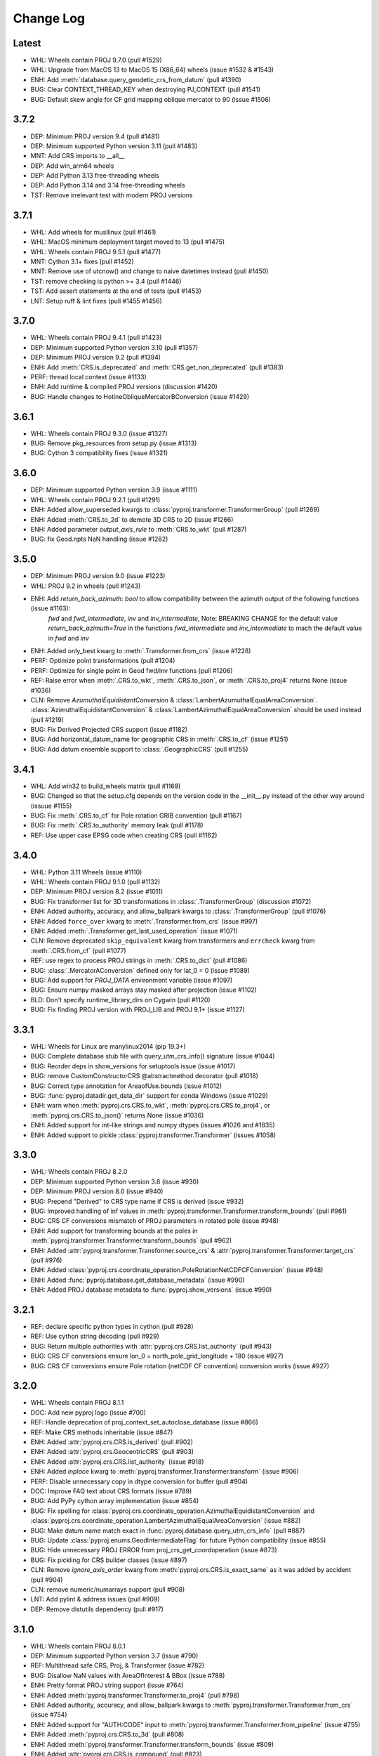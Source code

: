 Change Log
==========

Latest
------
- WHL: Wheels contain PROJ 9.7.0 (pull #1529)
- WHL: Upgrade from MacOS 13 to MacOS 15 (X86_64) wheels (issue #1532 & #1543)
- ENH: Add :meth:`database.query_geodetic_crs_from_datum` (pull #1390)
- BUG: Clear CONTEXT_THREAD_KEY when destroying PJ_CONTEXT (pull #1541)
- BUG: Default skew angle for CF grid mapping oblique mercator to 90 (issue #1506)

3.7.2
-----
- DEP: Minimum PROJ version 9.4 (pull #1481)
- DEP: Minimum supported Python version 3.11 (pull #1483)
- MNT: Add CRS imports to __all__
- DEP: Add win_arm64 wheels
- DEP: Add Python 3.13 free-threading wheels
- DEP: Add Python 3.14 and 3.14 free-threading wheels
- TST: Remove irrelevant test with modern PROJ versions

3.7.1
------
- WHL: Add wheels for musllinux (pull #1461)
- WHL: MacOS minimum deployment target moved to 13 (pull #1475)
- WHL: Wheels contain PROJ 9.5.1 (pull #1477)
- MNT: Cython 3.1+ fixes (pull #1452)
- MNT: Remove use of utcnow() and change to naive datetimes instead (pull #1450)
- TST: remove checking is python >= 3.4 (pull #1446)
- TST: Add assert statements at the end of tests (pull #1453)
- LNT: Setup ruff & lint fixes (pull #1455 #1456)

3.7.0
------
- WHL: Wheels contain PROJ 9.4.1 (pull #1423)
- DEP: Minimum supported Python version 3.10 (pull #1357)
- DEP: Minimum PROJ version 9.2 (pull #1394)
- ENH: Add :meth:`CRS.is_deprecated` and :meth:`CRS.get_non_deprecated` (pull #1383)
- PERF: thread local context (issue #1133)
- ENH: Add runtime & compiled PROJ versions (discussion #1420)
- BUG: Handle changes to HotineObliqueMercatorBConversion (issue #1429)

3.6.1
------
- WHL: Wheels contain PROJ 9.3.0 (issue #1327)
- BUG: Remove pkg_resources from setup.py (issue #1313)
- BUG: Cython 3 compatibility fixes (issue #1321)

3.6.0
------
- DEP: Minimum supported Python version 3.9 (issue #1111)
- WHL: Wheels contain PROJ 9.2.1 (pull #1291)
- ENH: Added allow_superseded kwargs to :class:`pyproj.transformer.TransformerGroup` (pull #1269)
- ENH: Added :meth:`CRS.to_2d` to demote 3D CRS to 2D (issue #1266)
- ENH: Added parameter `output_axis_rule` to :meth:`CRS.to_wkt` (pull #1287)
- BUG: fix Geod.npts NaN handling (issue #1282)

3.5.0
------
- DEP: Minimum PROJ version 9.0 (issue #1223)
- WHL: PROJ 9.2 in wheels (pull #1243)
- ENH: Add `return_back_azimuth: bool` to allow compatibility between the azimuth output of the following functions (issue #1163):
    `fwd` and `fwd_intermediate`, `inv` and `inv_intermediate`,
    Note: BREAKING CHANGE for the default value `return_back_azimuth=True` in the functions `fwd_intermediate` and `inv_intermediate`
    to mach the default value in `fwd` and `inv`
- ENH: Added only_best kwarg to :meth:`.Transformer.from_crs` (issue #1228)
- PERF: Optimize point transformations (pull #1204)
- PERF: Optimize for single point in Geod fwd/inv functions (pull #1206)
- REF: Raise error when :meth:`.CRS.to_wkt`, :meth:`.CRS.to_json`, or :meth:`.CRS.to_proj4` returns None (issue #1036)
- CLN: Remove `AzumuthalEquidistantConversion` & :class:`LambertAzumuthalEqualAreaConversion`. :class:`AzimuthalEquidistantConversion` & :class:`LambertAzimuthalEqualAreaConversion` should be used instead (pull #1219)
- BUG: Fix Derived Projected CRS support (issue #1182)
- BUG: Add horizontal_datum_name for geographic CRS in :meth:`.CRS.to_cf` (issue #1251)
- BUG: Add datum ensemble support to :class:`.GeographicCRS` (pull #1255)

3.4.1
-----
- WHL: Add win32 to build_wheels matrix (pull #1169)
- BUG: Changed so that the setup.cfg depends on the version code in the __init__.py instead of the other way around (issuue #1155)
- BUG: Fix :meth:`.CRS.to_cf` for Pole rotation GRIB convention (pull #1167)
- BUG: Fix :meth:`.CRS.to_authority` memory leak (pull #1178)
- REF: Use upper case EPSG code when creating CRS (pull #1162)

3.4.0
-----
- WHL: Python 3.11 Wheels (issue #1110)
- WHL: Wheels contain PROJ 9.1.0 (pull #1132)
- DEP: Minimum PROJ version 8.2 (issue #1011)
- BUG: Fix transformer list for 3D transformations in :class:`.TransformerGroup` (discussion #1072)
- ENH: Added authority, accuracy, and allow_ballpark kwargs to :class:`.TransformerGroup` (pull #1076)
- ENH: Added ``force_over`` kwarg to :meth:`.Transformer.from_crs` (issue #997)
- ENH: Added :meth:`.Transformer.get_last_used_operation` (issue #1071)
- CLN: Remove deprecated ``skip_equivalent`` kwarg from transformers and ``errcheck`` kwarg from :meth:`.CRS.from_cf` (pull #1077)
- REF: use regex to process PROJ strings in :meth:`.CRS.to_dict` (pull #1086)
- BUG: :class:`.MercatorAConversion` defined only for lat_0 = 0 (issue #1089)
- BUG: Add support for `PROJ_DATA` environment variable (issue #1097)
- BUG: Ensure numpy masked arrays stay masked after projection (issue #1102)
- BLD: Don't specify runtime_library_dirs on Cygwin (pull #1120)
- BUG: Fix finding PROJ version with PROJ_LIB and PROJ 9.1+ (issue #1127)

3.3.1
-------
- WHL: Wheels for Linux are manylinux2014 (pip 19.3+)
- BUG: Complete database stub file with query_utm_crs_info() signature (issue #1044)
- BUG: Reorder deps in show_versions for setuptools issue (issue #1017)
- BUG: remove CustomConstructorCRS @abstractmethod decorator (pull #1018)
- BUG: Correct type annotation for AreaofUse.bounds (issue #1012)
- BUG: :func:`pyproj.datadir.get_data_dir` support for conda Windows (issue #1029)
- ENH: warn when :meth:`pyproj.crs.CRS.to_wkt`, :meth:`pyproj.crs.CRS.to_proj4`, or :meth:`pyproj.crs.CRS.to_json()` returns None (issue #1036)
- ENH: Added support for int-like strings and numpy dtypes (issues #1026 and #1835)
- ENH: Added support to pickle :class:`pyproj.transformer.Transformer` (issues #1058)

3.3.0
-------
- WHL: Wheels contain PROJ 8.2.0
- DEP: Minimum supported Python version 3.8 (issue #930)
- DEP: Minimum PROJ version 8.0 (issue #940)
- BUG: Prepend "Derived" to CRS type name if CRS is derived (issue #932)
- BUG: Improved handling of inf values in :meth:`pyproj.transformer.Transformer.transform_bounds` (pull #961)
- BUG: CRS CF conversions mismatch of PROJ parameters in rotated pole (issue #948)
- ENH: Add support for transforming bounds at the poles in :meth:`pyproj.transformer.Transformer.transform_bounds` (pull #962)
- ENH: Added :attr:`pyproj.transformer.Transformer.source_crs` & :attr:`pyproj.transformer.Transformer.target_crs` (pull #976)
- ENH: Added :class:`pyproj.crs.coordinate_operation.PoleRotationNetCDFCFConversion` (issue #948)
- ENH: Added :func:`pyproj.database.get_database_metadata` (issue #990)
- ENH: Added PROJ database metadata to :func:`pyproj.show_versions` (issue #990)

3.2.1
------
- REF: declare specific python types in cython (pull #928)
- REF: Use cython string decoding (pull #929)
- BUG: Return multiple authorities with :attr:`pyproj.crs.CRS.list_authority` (pull #943)
- BUG: CRS CF conversions ensure lon_0 = north_pole_grid_longitude + 180 (issue #927)
- BUG: CRS CF conversions ensure Pole rotation (netCDF CF convention) conversion works (issue #927)

3.2.0
------
- WHL: Wheels contain PROJ 8.1.1
- DOC: Add new pyproj logo (issue #700)
- REF: Handle deprecation of proj_context_set_autoclose_database (issue #866)
- REF: Make CRS methods inheritable (issue #847)
- ENH: Added :attr:`pyproj.crs.CRS.is_derived` (pull #902)
- ENH: Added :attr:`pyproj.crs.GeocentricCRS` (pull #903)
- ENH: Added :attr:`pyproj.crs.CRS.list_authority` (issue #918)
- ENH: Added `inplace` kwarg to :meth:`pyproj.transformer.Transformer.transform` (issue #906)
- PERF: Disable unnecessary copy in dtype conversion for buffer (pull #904)
- DOC: Improve FAQ text about CRS formats (issue #789)
- BUG: Add PyPy cython array implementation (issue #854)
- BUG: Fix spelling for
  :class:`pyproj.crs.coordinate_operation.AzimuthalEquidistantConversion`
  and :class:`pyproj.crs.coordinate_operation.LambertAzimuthalEqualAreaConversion` (issue #882)
- BUG: Make datum name match exact in :func:`pyproj.database.query_utm_crs_info` (pull #887)
- BUG: Update :class:`pyproj.enums.GeodIntermediateFlag` for future Python compatibility (issue #855)
- BUG: Hide unnecessary PROJ ERROR from proj_crs_get_coordoperation (issue #873)
- BUG: Fix pickling for CRS builder classes (issue #897)
- CLN: Remove `ignore_axis_order` kwarg from :meth:`pyproj.crs.CRS.is_exact_same` as it was added by accident (pull #904)
- CLN: remove numeric/numarrays support (pull #908)
- LNT: Add pylint & address issues (pull #909)
- DEP: Remove distutils dependency (pull #917)

3.1.0
-----
* WHL: Wheels contain PROJ 8.0.1
* DEP: Minimum supported Python version 3.7 (issue #790)
* REF: Multithread safe CRS, Proj, & Transformer (issue #782)
* BUG: Disallow NaN values with AreaOfInterest & BBox (issue #788)
* ENH: Pretty format PROJ string support (issue #764)
* ENH: Added :meth:`pyproj.transformer.Transformer.to_proj4` (pull #798)
* ENH: Added authority, accuracy, and allow_ballpark kwargs to :meth:`pyproj.transformer.Transformer.from_crs` (issue #754)
* ENH: Added support for "AUTH:CODE" input to :meth:`pyproj.transformer.Transformer.from_pipeline` (issue #755)
* ENH: Added :meth:`pyproj.crs.CRS.to_3d` (pull #808)
* ENH: Added :meth:`pyproj.transformer.Transformer.transform_bounds` (issue #809)
* ENH: Added :attr:`pyproj.crs.CRS.is_compound` (pull #823)
* ENH: Added `initial_idx` and `terminal_index` kwargs to :meth:`pyproj.Geod.npts` (pull #841)
* ENH: Added :meth:`pyproj.Geod.inv_intermediate` & :meth:`pyproj.Geod.fwd_intermediate` (pull #841)
* REF: Skip transformations if `noop` & deprecate `skip_equivalent` (pull #824)

3.0.1
-----
* WHL: Wheels contain PROJ 7.2.1
* Use `proj_context_errno_string` in PROJ 8+ due to deprecation (issue #760)
* BUG: Allow transformations with empty arrays (issue #766)
* BUG: support numpy objects in CRS.from_cf (issue #773)

3.0.0
-----
* Minimum supported Python version 3.6 (issue #499)
* Minimum PROJ version 7.2 (issues #599 & #689)
* WHL: Removed datumgrids from wheels because not needed with RFC 4 (pull #628)
* WHL: Wheels contain PROJ 7.2
* ENH: Added :ref:`network_api` (#675, #691, #695)
* ENH: Added ability to use global context (issue #661)
* ENH: Added transformation grid sync API/CLI (issue #572)
* ENH: Support objects with '__array__' method (pandas.Series, xarray.DataArray, dask.array.Array) (issue #573)
* ENH: Added :func:`pyproj.datadir.get_user_data_dir` (pull #636)
* ENH: Added :attr:`pyproj.transformer.Transformer.is_network_enabled` (issue #629)
* ENH: Added :meth:`pyproj.transformer.TransformerGroup.download_grids` (pull #643)
* ENH: Use 'proj_get_units_from_database' in :func:`pyproj.database.get_units_map` & cleanup :func:`pyproj.database.get_codes` (issue #619)
* ENH: Added support for radians for Proj & Transformer.from_pipeline & use less gil (issue #612)
* ENH: Datum.from_name default to check all datum types (issue #606)
* ENH: Use from_user_input in __eq__ when comparing CRS sub-classes (i.e. PrimeMeridian, Datum, Ellipsoid, etc.) (issue #606)
* ENH: Add support for coordinate systems with CRS using CF conventions (issue #536)
* ENH: Use `proj_is_equivalent_to_with_ctx` in the place of `proj_is_equivalent_to` internally (issue #666)
* BUG: Add support for identifying engineering/parametric/temporal datums (issue #670)
* ENH: Add support for temporal CRS CF coordinate system (issue #672)
* ENH: Added support for debugging internal PROJ (pull #696)
* ENH: Added pathlib support for data directory methods (pull #702)
* ENH: Added :func:`pyproj.database.query_crs_info` (pull #703)
* ENH: Added :func:`pyproj.database.query_utm_crs_info` (pull #712)
* REF: Refactor Proj to inherit from Transformer (issue #624)
* REF: Added `pyproj.database`, `pyproj.aoi`, and `pyproj.list` modules (pull #703)
* BUG: Fix handling of polygon holes when calculating area in Geod (pull #686)

2.6.1
~~~~~
* WHL: Wheels contain PROJ version is 7.0.1
* BUG: Allow `*_name` to be added in CRS.to_cf (issue #585)
* BUG: Fix building prime meridian in :meth:`pyproj.crs.CRS.from_cf` (pull #588)
* BUG: Fix check for numpy bool True kwarg (pull #590)
* DOC: Update pyproj.Proj docstrings for clarity (issue #584)
* Added `pyproj.__proj_version__`
* BUG: Fix :meth:`pyproj.Proj.get_factors` (issue #600)
* BUG: fix unequal (!=) with non-CRS type (pull #596)

2.6.0
~~~~~
* ENH: Added :meth:`pyproj.Proj.get_factors` (issue #503)
* ENH: Added type hints (issue #369)
* BUG: Don't use CRS classes for defaults in CRS child class init signatures (issue #554)
* ENH: Updated :attr:`pyproj.crs.CRS.axis_info` to pull all relevant axis information from CRS (issue #557)
* ENH: Added :meth:`pyproj.transformer.Transform.__eq__` (issue #559)
* ENH: Added :attr:`pyproj.crs.CRS.utm_zone` (issue #561)
* BUG: Modify CRS dict test to accommodate numpy bool types. (issue #564)
* BUG: Fix pipeline transformations to match cct (issue #565)
* BUG: Don't silently ignore kwargs when projparams are specified (Proj & CRS) (issue #565)

2.5.0
~~~~~
* WHL: Wheels contain PROJ version is 6.3.1
* Remove deprecated PyObject_AsWriteBuffer (issue #495)
* ENH: Added :meth:`pyproj.crs.CRS.equals` with `ignore_axis_order` kwarg (issue #493)
* ENH: Added :meth:`pyproj.crs.CoordinateSystem.from_json`, :meth:`pyproj.crs.CoordinateSystem.from_json_dict`, and :meth:`pyproj.crs.CoordinateSystem.from_string` (pull #501)
* ENH: Added :class:`pyproj.crs.CoordinateSystem` to `pyproj.crs` namespace (pull #501)
* ENH: Added :meth:`pyproj.crs.CoordinateSystem.from_user_input`, :meth:`pyproj.crs.CoordinateOperation.from_user_input`, :meth:`pyproj.crs.Datum.from_user_input`, :meth:`pyproj.crs.PrimeMeridian.from_user_input`, :meth:`pyproj.crs.Ellipsoid.from_user_input` (pull #502)
* ENH: Added :meth:`pyproj.crs.CoordinateSystem.from_name`, :meth:`pyproj.crs.CoordinateOperation.from_name`, :meth:`pyproj.crs.Datum.from_name`, :meth:`pyproj.crs.PrimeMeridian.from_name`, :meth:`pyproj.crs.Ellipsoid.from_name` (pull #505)
* BUG: Fix getting :attr:`pyproj.crs.Ellipsoid.semi_minor_metre` when not computed (issue #457)
* ENH: Added support for custom CRS (issue #389)
* ENH: Added enumeration for WKT2_2019 (issue #526)
* ENH: Update from_cf/to_cf to use WKT instead of PROJ strings for internal management (issue #515)

2.4.2
~~~~~
* Elevate +init= warning to FutureWarning (pull #486)
* Add UserWarning to :meth:`pyproj.crs.CRS.to_proj4` (pull #486)
* BUG: Fix for 32-bit i686 platforms (issue #481)
* Return 'inf' in Proj instead of 1.e30 (pull #491)

2.4.1
~~~~~
* WHL: Wheels contain PROJ version is 6.2.1 (issue #456)
* WHL: Wheels for Linux x86_64 use manylinux2010 (pyproj4/pyproj-wheels/pull/18)
* BUG: Fix setting lat_ts for mercator projection in :meth:`pyproj.crs.CRS.from_cf` and :meth:`pyproj.crs.CRS.to_cf` (issue #461)
* BUG: latlon -> longlat in `CRS.from_cf()` for o_proj so behavior consistent in PROJ 6.2.0 and 6.2.1 (pull #472)
* ENH: Add repr for `pyproj.crs.CoordinateOperation` and for `pyproj.transformer.TransformerGroup` (pull #464)

2.4.0
~~~~~
* Minimum PROJ version is 6.2.0 (issue #411)
* Removed global pyproj context (issue #418)
* Added support for PROJ JSON in `pyproj.crs` objects and `pyproj.Transformer` (pull #432)
* Moved doctests code out of `pyproj.__init__` (issue #417)
* Added version information to `python -m pyproj` (pull #429)
* Added `scope` & `remarks` to `pyproj.crs` objects and `pyproj.Transformer` (issue #441)
* Added `operations` to `pyproj.crs.CoordinateOperation` objects and `pyproj.Transformer` (issue #441)
* Added :func:`pyproj.get_authorities` and :func:`pyproj.get_codes` (issue #440)
* Release gil in core cython/PROJ code (issue #386)
* BUG: Added checks for uninitialized `pyproj.crs` objects to prevent core dumping (issue #433)
* BUG: Added fix for get_transform_crs when checking type (pull #439)
* DOC: Build docs with python3 (pull #428)

2.3.1
~~~~~
* Added cleanup for internal PROJ errors (issue #413)
* Delay checking for pyproj data directory until importing pyproj (issue #415)
* Address issue where PROJ core dumps on proj_create with +init= when global context does not have data directory set (issue #415 & issue #368)

2.3.0
~~~~~
* Minimum supported Python version 3.5 (issue #331)
* New `pyproj.geod.Geod` additions:
    * Added support for calculating geodesic area (:meth:`pyproj.Geod.polygon_area_perimeter`)
      and added interface to calculate total length of a line
      (:meth:`pyproj.Geod.line_length` & :meth:`pyproj.Geod.line_lengths`) (issue #210).
    * Added support for calculating geodesic area and line lengths with shapely geometries
      (:meth:`pyproj.Geod.geometry_area_perimeter` & :meth:`pyproj.Geod.geometry_length`)
      (pull #366)
* New `pyproj.transformer` additions:
    * Added :class:`pyproj.transformer.TransformerGroup` to make all transformations available (issue #381)
    * Added option for `area_of_interest` for :meth:`pyproj.transformer.Transformer.from_crs`,
      :meth:`pyproj.transformer.Transformer.from_proj` and :class:`pyproj.transformer.TransformerGroup`
    * Added :attr:`pyproj.transformer.Transformer.area_of_use` (issue #385)
* Added :attr:`pyproj.crs.CoordinateOperation.area_of_use` (issue #385)
* Updated to only have one PJ_CONTEXT per pyproj session (issue #374)
* Always return latlon with Proj (issue #356)
* Remove aenum dependency (issue #339)
* Removed deprecated functions `Proj.proj_version`, `CRS.is_valid`, and `CRS.to_geodetic()` (pull #371)
* Search on `sys.prefix` for the PROJ data directory (issue #387)

2.2.2
~~~~~
* Update wheels to PROJ 6.1.1
* Add deprecation warning when using +init= syntax (pull #358)
* Added :meth:`pyproj.crs.is_proj` (pull #359)
* Fixed case in :meth:`pyproj.crs.CRS.to_dict` with :meth:`pyproj.crs.CRS.to_proj4` returning None (pull #359)
* Keep `no_defs` in input PROJ string as it does not hurt/help anything in current code (pull #359)
* Made public properties on C classes readonly (pull #359)
* Update data dir exception handling to prevent ignoring errors (pull #361)
* :meth:`pyproj.crs.CRS.to_cf` export transverse mercator parameters for UTM zones (pull #362)

2.2.1
~~~~~
* Added :meth:`pyproj.show_versions` (issue #334)
* Added fix for whitepace around '=' in PROJ strings (issue #345)
* Update version check in `setup.py` (issue #323)
* Add "stable" doc site pointing to latest release (issue #347, pull #348)
* Deprecate `Proj.proj_version` (pull #337)
* Test fixes (pull #333, pull #335)

2.2.0
~~~~~
* Minimum PROJ version is now 6.1.0
* `pyproj.crs` updates:
    * Updated CRS repr (issue #264)
    * Add Datum, CoordinateSystem, CoordinateOperation classes, (issue #262)
    * Added :meth:`pyproj.crs.CRS.to_cf` and :meth:`pyproj.crs.CRS.from_cf` for
      converting to/from Climate and Forecast (CF) 1.8 grid mappings (pull #244)
    * Added :meth:`pyproj.crs.CRS.to_dict` (issue #226)
    * Added :meth:`pyproj.crs.CRS.to_authority` (pull #294)
    * Added :attr:`pyproj.crs.CRS.is_vertical` and :attr:`pyproj.crs.CRS.is_engineering` (issue #316)
    * Added :attr:`pyproj.crs.CRS.target_crs` (pull #328)
    * Provide option to "pretty print" WKT in :attr:`pyproj.crs.CRS.to_wkt` (issue #258)
    * Add support for Bound and Compound CRS for :attr:`pyproj.crs.CRS.is_geographic`, :attr:`pyproj.crs.CRS.is_projected` (issue #274)
    * Add support for Bound CRS for :attr:`pyproj.crs.CRS.is_geocentric` (issue #374)
    * Add support for comparison with CRS a non-crs type supported by :meth:`pyproj.crs.CRS.from_user_input` (issue #312)
    * Added support for ITRF, compound EPSG, and urn projection strings in CRS (pull #289)
    * Better handle Compound CRS (issue #265)
    * Disallow creation of non-CRS object (eg pipeline) in CRS class (issue #267)
    * Added check in :meth:`pyproj.crs.CRS.to_epsg` for when `proj_list` is null (issue #257)
    * Fix comparing classes of non-instance types (issue #310)
* `pyroj.transformer` updates:
    * Added `always_xy` option to Transformer so the transform method will
      always accept as input and return as output coordinates using the
      traditional GIS order, that is longitude, latitudecfor geographic
      CRS and easting, northing for most projected CRS (issue #225)
    * Provide `direction` option in :meth:`pyproj.transformer.Transformer.transform` (issue #266)
    * Add check for valid initialization of Transformer and ensure it is a transformer (issue #321)
    * Added :meth:`pyproj.transformer.Transformer.to_wkt` as well as attributes related to `PJ_PROJ_INFO` (pull #322)
    * Undo deprecation of :meth:`pyproj.transformer.Transformer.from_crs` (issue #275)
    * Fix false positive errors raised in transformer (issue #249)
* Fix :class:`pyproj.Proj` initialization from DerivedGeographicCRS (issue #270)
* Add interface to get the projection/ellps/prime_meridian/units lists (issue #251)
* Docs/Build/Test fixes (pull #278, pull #245, pull #248, pull #247, issue #253, pull #252)

2.1.3
~~~~~
* Added support for time transformations (issue #208)
* Fixed projection equivalence testing for transformations (pull #231).
* Switch to pytest for testing (pull #230)
* Various testing fixes (pull #223, #222, #221, #220)
* Convert PROJ error messages from bytes to strings (pull #219)
* Fix data dir path separator to be (;) for windows and (:) for linux (pull #234)

2.1.2
~~~~~
* Updated to use the CRS definition for Proj instances in transforms (issue #207)
* Add option to skip transformation operation if input and output projections are equivalent
  and always skip if the input and output projections are exact (issue #128)
* Update setup.py method for checking PROJ version (pull #211)
* Add internal proj error log messages to exceptions (pull #215)

2.1.1
~~~~~
* Restore behavior of 1.9.6 when illegal projection transformation requested
  (return ``inf`` instead of raising an exception, issue #202).  kwarg ``errcheck``
  added to :func:`pyproj.transformer.transform` and :func:`pyproj.transformer.itransform`
  (default ``False``). When ``errcheck=True`` an exception is raised.

2.1.0
~~~~~
* Added :class:`pyproj.transformer.Transformer` to make repetitive transformations more efficient (issue #187)
* Added fix for using local datumgrids with transform (issue #191)
* Added :meth:`pyproj.transformer.Transformer.from_pipeline` to support pipeline transformations.
* Added fix for conversion between radians/degrees for transformations (issues #192 & #195)

2.0.2
~~~~~
* add filter for boolean values in dict2string so "no_rot=True" works (issue #183).
* make sure .pxd files included in source tarball.
* add radians flag back in for transform/itransform (issue #185).

2.0.1
~~~~~
* Ensure data path set properly for TransProj (pull request #179, addressed
  issue #176).

2.0.0
~~~~~
* Update to PROJ version 6.0.0 & removed support for older PROJ versions.
* Added pyproj.CRS class.
* Updated pyproj.Proj & pyproj.transform to accept any input from CRS.from_user_input.
* Removed internal PROJ source code.
* Changed default for preserve_units to be True in pyproj.Proj class initialization.
* Modified logic for searching for the PROJ data directory to not conflict with older versions of PROJ.
* Added pyproject.toml.

1.9.6
~~~~~
* fix segfault when inverse projection not defined (issue #43, pull request
  #44).
* supports python 3.7

1.9.5.1
~~~~~~~
* fix for issue #42 (compilation error with microsoft visual studio).

1.9.5
~~~~~
* update proj4 source to latest github master (commit 953cc00fd87425395cabe37641cda905c4b587c1).
* port of basemap fix for input arrays in fortran order
* restore inverse Hammer patch that was lost when proj4 source code was updated.

1.9.4 (git tag v1.9.4rel)
~~~~~~~~~~~~~~~~~~~~~~~~~
 * migrate to github from googlecode.
 * update proj4 source code from svn r2595 (version 4.9.0RC2).
 * include runtime_library_dirs in setup-proj.py.
 * added to_latlong method (issue 51).
 * fix back azimuth when lon1 and lon2 are identical.

1.9.3 (svn revision 327)
~~~~~~~~~~~~~~~~~~~~~~~~
 * Geod now uses C code adapted from geographiclib now included in proj4 source,
   instead of pure python code directly from geographiclib.
 * make radians=True work with Geod.npts (issue 47).
 * allow PROJ_DIR env var to control location of proj data (issue 40).

1.9.2 (svn revision 301)
~~~~~~~~~~~~~~~~~~~~~~~~
 * updated proj4 src to 4.8.0 - includes two new map projections (natearth and
   isea).

1.9.1 (svn revision 285)
~~~~~~~~~~~~~~~~~~~~~~~~
 * restore compatibility with python 2.4/2.5, which was broken by the addition
   of the geographiclib geodesic module (issue 36).

1.9.0 (svn revision 282)
~~~~~~~~~~~~~~~~~~~~~~~~
 * use pure python geographiclib for geodesic computation codes instead of proj4.
 * don't use global variable pj_errno for return codes, use pj_ctx_get_errno instead.
 * use new projCtx structure for thread safety in proj lib.
 * update C source and data from proj4 svn (r2140).
 * add pj_list and pj_ellps module level variables (a dict mapping short names to longer descriptions, e.g. pyproj.pj_list['aea'] = 'Albers Equal Area').

1.8.9 (svn revision 222)
~~~~~~~~~~~~~~~~~~~~~~~~
 * Python 3 now supported.
 * allow 'EPSG' init (as well as 'epsg'). This only worked on case-insensitive
   filesystems previously. Fixes issue 6.
 * added inverse to Hammer projection.
 * updated proj.4/src/pj_mutex.c from proj4 svn to fix a threading issue on windows
   (issue 25). Windows binary installers updated (version 1.8.8-1), courtesy
   Christoph Gohlke.
 * if inputs are NaNs, return huge number (1.e30).

1.8.8 (svn revision 196)
~~~~~~~~~~~~~~~~~~~~~~~~
 * add extra datum shift files, added test/test_datum.py (fixes issue 22).
   datum shifts now work correctly in transform function.

1.8.7 (svn revision 175)
~~~~~~~~~~~~~~~~~~~~~~~~
 * reverted pj_init.c to old version (from proj4 4.6.1) because version in
   4.7.0 includes caching code that can cause segfaults in pyproj (issue 19).
 * added 'preserve_units' keyword to Proj.__init__ to suppress conversion
   to meters.

1.8.6 (svn revision 169)
~~~~~~~~~~~~~~~~~~~~~~~~
 * now works with ms vs2008, vs2003 (fixed missing isnan).
 * updated to proj 4.7.0 (fixes a problem coexisting with pyqt).
 * allow Geod instance to be initialized using a proj4 string

1.8.5 (svn revision 155)
~~~~~~~~~~~~~~~~~~~~~~~~
 * allow Proj instance to be initialized using a proj4 string
   (instead of just a dict or kwargs).

1.8.4 (svn revision 151)
~~~~~~~~~~~~~~~~~~~~~~~~
 * updated proj4 sources to version 4.6.0

1.8.3 (svn revision 146)
~~~~~~~~~~~~~~~~~~~~~~~~
 * fixed bug in Geod class that caused erroneous error message
   "undefined inverse geodesic (may be an antipodal point)".
 * fix __reduce__ method of Geod class so instances can be pickled.
 * make sure points outside projection limb are set to 1.e30 on inverse
   transform (if errcheck=False).
 * fixed small setup.py bug.
 * generate C source with Cython 0.9.6.6 (pycompat.h no longer needed).

1.8.2
~~~~~
 * added 'srs' (spatial reference system) instance variable to Proj.
 * instead of returning HUGE_VAL (usually 'inf') when projection not defined
   and errcheck=False, return 1.e30.
 * added Geod class for geodesic (i.e. Great Circle) computations.
   Includes doctests (which can be run with pyproj.test()).
 * proj.4 source code now included, thus removing proj.4 lib
   dependency. Version 4.5.0 is included, with a patch to
   create an API for geodesic computations.
 * python 2.4 compatibility patch (suggested by Andrew Straw)
   from M. v. Loewis:
   http://mail.python.org/pipermail/python-dev/2006-March/062561.html

1.8.1
~~~~~
 * if given tuples, returns tuples (instead of lists).
 * test for numpy arrays first.
 * Fixed error in docstring example.
 * README.html contains html docstrings generated by pydoc.
 * Renamed pyproj.so to _pyproj.so, created a new python module
   called pyproj.py.  Moved as code as possible from _pyproj.so to
   pyproj.py.
 * docstring examples now executed by doctest when 'pyproj.test()' is run.
 * added test to _pyproj.c which defines Py_ssize_t for python < 2.5.
   This is necessary when pyrex 0.9.5 is used.

1.8.0
~~~~~
 * Better error handling Proj.__init__.
 * Added optional keyword 'errcheck' to __call__ method.
 * If True, an exception is raised if the transformation is invalid.

1.7.3
~~~~~
 * python 2.5 support.
